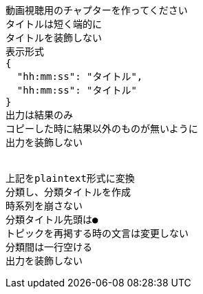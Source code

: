```text
動画視聴用のチャプターを作ってください
タイトルは短く端的に
タイトルを装飾しない
表示形式
{
  "hh:mm:ss": "タイトル",
  "hh:mm:ss": "タイトル"
}
出力は結果のみ
コピーした時に結果以外のものが無いように
出力を装飾しない


上記をplaintext形式に変換
分類し、分類タイトルを作成
時系列を崩さない
分類タイトル先頭は●
トピックを再掲する時の文言は変更しない
分類間は一行空ける
出力を装飾しない

```